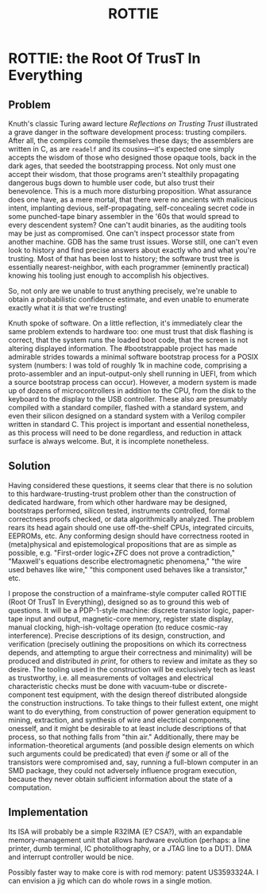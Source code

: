 :PROPERTIES:
:ID:       770eb735-9124-4b24-aae0-61539bbc2099
:END:
#+title: ROTTIE

* ROTTIE: the Root Of TrusT In Everything

** Problem

Knuth's classic Turing award lecture /Reflections on Trusting Trust/ illustrated a grave danger in the software development process: trusting compilers. After all, the compilers compile themselves these days; the assemblers are written in C, as are =readelf= and its cousins---it's expected one simply accepts the wisdom of those who designed those opaque tools, back in the dark ages, that seeded the bootstrapping process. Not only must one accept their wisdom, that those programs aren't stealthily propagating dangerous bugs down to humble user code, but also trust their benevolence. This is a much more disturbing proposition. What assurance does one have, as a mere mortal, that there were no ancients with malicious intent, implanting devious, self-propagating, self-concealing secret code in some punched-tape binary assembler in the '60s that would spread to every descendent system? One can't audit binaries, as the auditing tools may be just as compromised. One can't inspect processor state from another machine. GDB has the same trust issues. Worse still, one can't even look to history and find precise answers about exactly who and what you're trusting. Most of that has been lost to history; the software trust tree is essentially nearest-neighbor, with each programmer (eminently practical) knowing his tooling just enough to accomplish his objectives.

So, not only are we unable to trust anything precisely, we're unable to obtain a probabilistic confidence estimate, and even unable to enumerate exactly what it /is/ that we're trusting!

Knuth spoke of software. On a little reflection, it's immediately clear the same problem extends to hardware too: one must trust that disk flashing is correct, that the system runs the loaded boot code, that the screen is not altering displayed information. The #bootstrappable project has made admirable strides towards a minimal software bootstrap process for a POSIX system (numbers: I was told of roughly 1k in machine code, comprising a proto-assembler and an input-output-only shell running in UEFI, from which a source bootstrap process can occur). However, a modern system is made up of dozens of microcontrollers in addition to the CPU, from the disk to the keyboard to the display to the USB controller. These also are presumably compiled with a standard compiler, flashed with a standard system, and even their silicon designed on a standard system with a Verilog compiler written in standard C. This project is important and essential nonetheless, as this process will need to be done regardless, and reduction in attack surface is always welcome. But, it is incomplete nonetheless.

** Solution

Having considered these questions, it seems clear that there is no solution to this hardware-trusting-trust problem other than the construction of dedicated hardware, from which other hardware may be designed, bootstraps performed, silicon tested, instruments controlled, formal correctness proofs checked, or data algorithmically analyzed. The problem rears its head again should one use off-the-shelf CPUs, integrated circuits, EEPROMs, etc. Any conforming design should have correctness rooted in (meta)physical and epistemological propositions that are as simple as possible, e.g. "First-order logic+ZFC does not prove a contradiction," "Maxwell's equations describe electromagnetic phenomena," "the wire used behaves like wire," "this component used behaves like a transistor," etc.

I propose the construction of a mainframe-style computer called ROTTIE (Root Of TrusT In Everything), designed so as to ground this web of questions. It will be a PDP-1-style machine: discrete transistor logic, paper-tape input and output, magnetic-core memory, register state display, manual clocking, high-ish-voltage operation (to reduce cosmic-ray interference). Precise descriptions of its design, construction, and verification (precisely outlining the propositions on which its correctness depends, and attempting to argue their correctness and minimality) will be produced and distributed /in print/, for others to review and imitate as they so desire. The tooling used in the construction will be exclusively tech as least as trustworthy, i.e. all measurements of voltages and electrical characteristic checks must be done with vacuum-tube or discrete-component test equipment, with the design thereof distributed alongside the construction instructions. To take things to their fullest extent, one might want to do everything, from construction of power generation equipment to mining, extraction, and synthesis of wire and electrical components, onesself, and it might be desirable to at least include descriptions of that process, so that nothing falls from "thin air." Additionally, there may be information-theoretical arguments (and possible design elements on which such arguments could be predicated) that even /if/ some or all of the transistors were compromised and, say, running a full-blown computer in an SMD package, they could not adversely influence program execution, because they never obtain sufficient information about the state of a computation.

** Implementation

Its ISA will probably be a simple R32IMA (E? CSA?), with an expandable memory-management unit that allows hardware evolution (perhaps: a line printer, dumb terminal, IC photolithography, or a JTAG line to a DUT). DMA and interrupt controller would be nice.

Possibly faster way to make core is with rod memory: patent US3593324A. I can envision a jig which can do whole rows in a single motion.
